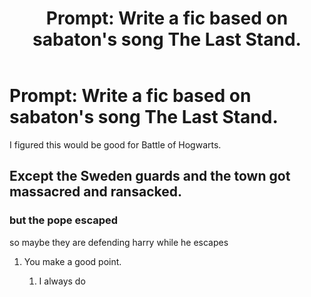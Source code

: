#+TITLE: Prompt: Write a fic based on sabaton's song The Last Stand.

* Prompt: Write a fic based on sabaton's song The Last Stand.
:PROPERTIES:
:Author: LordMacragge
:Score: 7
:DateUnix: 1577545375.0
:DateShort: 2019-Dec-28
:FlairText: Prompt
:END:
I figured this would be good for Battle of Hogwarts.


** Except the Sweden guards and the town got massacred and ransacked.
:PROPERTIES:
:Author: jewes9887
:Score: 5
:DateUnix: 1577552512.0
:DateShort: 2019-Dec-28
:END:

*** but the pope escaped

so maybe they are defending harry while he escapes
:PROPERTIES:
:Author: CommanderL3
:Score: 2
:DateUnix: 1577553450.0
:DateShort: 2019-Dec-28
:END:

**** You make a good point.
:PROPERTIES:
:Author: jewes9887
:Score: 2
:DateUnix: 1577553522.0
:DateShort: 2019-Dec-28
:END:

***** I always do
:PROPERTIES:
:Author: CommanderL3
:Score: 1
:DateUnix: 1577553679.0
:DateShort: 2019-Dec-28
:END:
